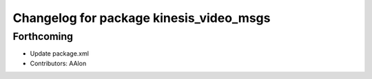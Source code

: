 ^^^^^^^^^^^^^^^^^^^^^^^^^^^^^^^^^^^^^^^^
Changelog for package kinesis_video_msgs
^^^^^^^^^^^^^^^^^^^^^^^^^^^^^^^^^^^^^^^^

Forthcoming
-----------
* Update package.xml
* Contributors: AAlon
